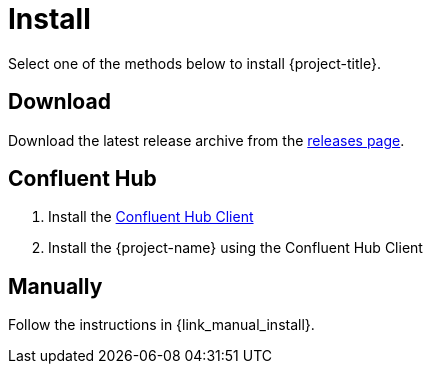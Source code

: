 [[_install]]
= Install

Select one of the methods below to install {project-title}.

== Download

Download the latest release archive from the link:{project-url}/releases[releases page].

== Confluent Hub

1. Install the https://docs.confluent.io/current/connect/managing/confluent-hub/client.html[Confluent Hub Client]
2. Install the {project-name} using the Confluent Hub Client

== Manually

Follow the instructions in {link_manual_install}.
